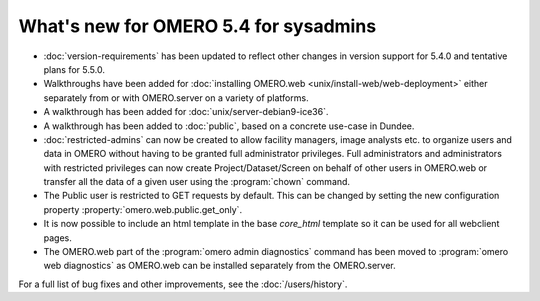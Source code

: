 What's new for OMERO 5.4 for sysadmins
======================================

- :doc:`version-requirements` has been updated to reflect other changes in
  version support for 5.4.0 and tentative plans for 5.5.0.

- Walkthroughs have been added for 
  :doc:`installing OMERO.web <unix/install-web/web-deployment>` either
  separately from or with OMERO.server on a variety of platforms.

- A walkthrough has been added for :doc:`unix/server-debian9-ice36`.

- A walkthrough has been added to :doc:`public`, based on a concrete
  use-case in Dundee.

- :doc:`restricted-admins` can now be created to allow
  facility managers, image analysts etc. to organize users and data in OMERO
  without having to be granted full administrator privileges. Full
  administrators and administrators with restricted privileges can now create
  Project/Dataset/Screen on behalf of other users in OMERO.web or transfer all
  the data of a given user using the :program:`chown` command.

- The Public user is restricted to GET requests by default. This can be
  changed by setting the new configuration property
  :property:`omero.web.public.get_only`.

- It is now possible to include an html template in the base `core_html` 
  template so it can be used for all webclient pages.

- The OMERO.web part of the :program:`omero admin diagnostics` command has
  been moved to :program:`omero web diagnostics` as OMERO.web can be installed
  separately from the OMERO.server.

For a full list of bug fixes and other improvements, see the
:doc:`/users/history`.
